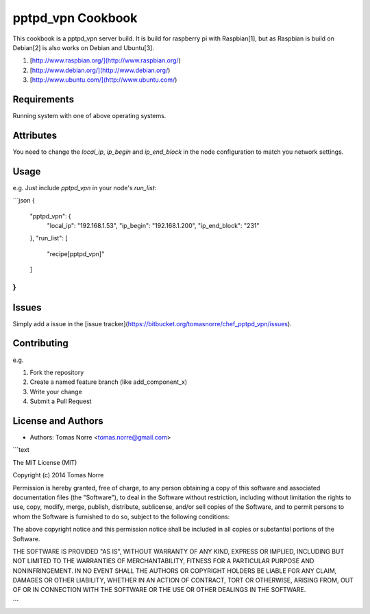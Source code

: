 pptpd_vpn Cookbook
======================
This cookbook is a pptpd_vpn server build. It is build for raspberry pi with Raspbian[1], but as Raspbian is build on Debian[2] is
also works on Debian and Ubuntu[3].

1) [http://www.raspbian.org/](http://www.raspbian.org/)
2) [http://www.debian.org/](http://www.debian.org/)
3) [http://www.ubuntu.com/](http://www.ubuntu.com/)

Requirements
------------

Running system with one of above operating systems.

Attributes
----------

You need to change the `local_ip`, `ip_begin` and `ip_end_block` in the node configuration to match you network settings.

Usage
-----

e.g.
Just include `pptpd_vpn` in your node's `run_list`:

```json
{
    "pptpd_vpn": {
        "local_ip": "192.168.1.53",
        "ip_begin": "192.168.1.200",
        "ip_end_block": "231"
    },
    "run_list": [
        "recipe[pptpd_vpn]"
    ]
}
```

Issues
------

Simply add a issue in the [issue tracker](https://bitbucket.org/tomasnorre/chef_pptpd_vpn/issues).

Contributing
------------
e.g.

1. Fork the repository
2. Create a named feature branch (like add_component_x)
3. Write your change
4. Submit a Pull Request


License and Authors
-------------------
- Authors: Tomas Norre <tomas.norre@gmail.com>


```text

The MIT License (MIT)

Copyright (c) 2014 Tomas Norre

Permission is hereby granted, free of charge, to any person obtaining a copy
of this software and associated documentation files (the "Software"), to deal
in the Software without restriction, including without limitation the rights
to use, copy, modify, merge, publish, distribute, sublicense, and/or sell
copies of the Software, and to permit persons to whom the Software is
furnished to do so, subject to the following conditions:

The above copyright notice and this permission notice shall be included in all
copies or substantial portions of the Software.

THE SOFTWARE IS PROVIDED "AS IS", WITHOUT WARRANTY OF ANY KIND, EXPRESS OR
IMPLIED, INCLUDING BUT NOT LIMITED TO THE WARRANTIES OF MERCHANTABILITY,
FITNESS FOR A PARTICULAR PURPOSE AND NONINFRINGEMENT. IN NO EVENT SHALL THE
AUTHORS OR COPYRIGHT HOLDERS BE LIABLE FOR ANY CLAIM, DAMAGES OR OTHER
LIABILITY, WHETHER IN AN ACTION OF CONTRACT, TORT OR OTHERWISE, ARISING FROM,
OUT OF OR IN CONNECTION WITH THE SOFTWARE OR THE USE OR OTHER DEALINGS IN THE
SOFTWARE.

```
